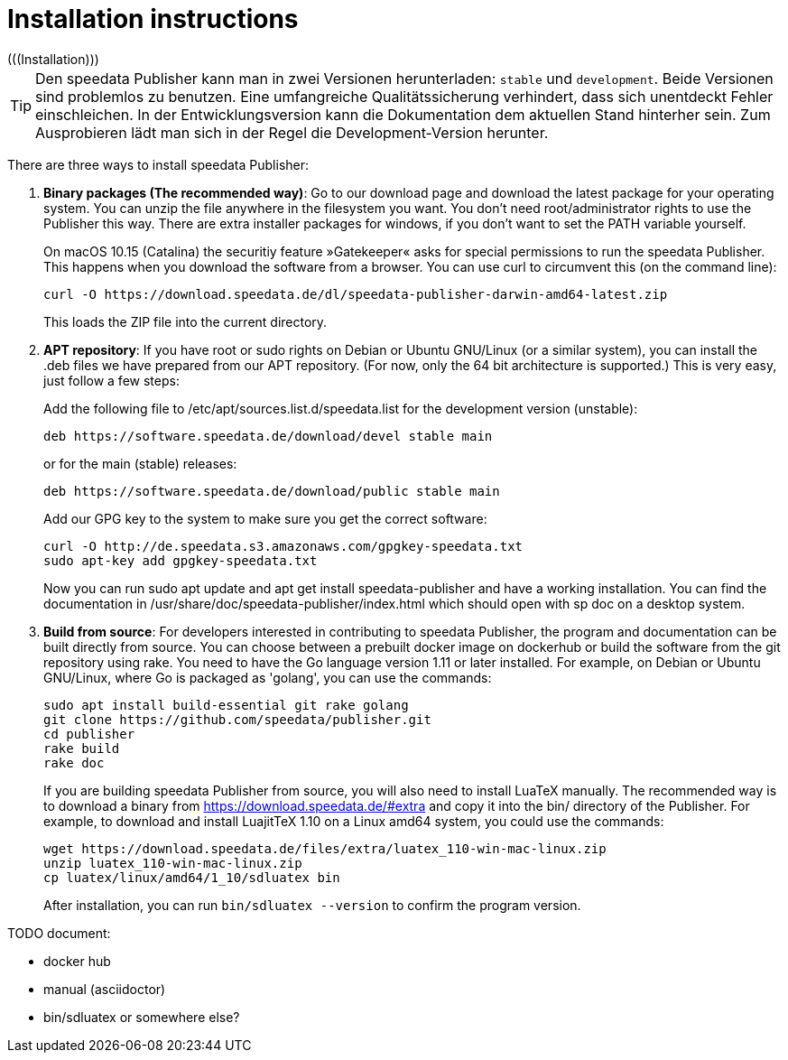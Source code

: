 [appendix]
[[ch-installation,Installation]]
= Installation instructions
(((Installation)))

TIP: Den speedata Publisher kann man in zwei Versionen herunterladen: `stable` und `development`.
Beide Versionen sind problemlos zu benutzen.
Eine umfangreiche Qualitätssicherung verhindert, dass sich unentdeckt Fehler einschleichen.
In der Entwicklungsversion kann die Dokumentation dem aktuellen Stand hinterher sein.
Zum Ausprobieren lädt man sich in der Regel die Development-Version herunter.

There are three ways to install speedata Publisher:

. **Binary packages (The recommended way)**: Go to our download page and download the latest package for your operating system. You can unzip the file anywhere in the filesystem you want. You don't need root/administrator rights to use the Publisher this way. There are extra installer packages for windows, if you don't want to set the PATH variable yourself.
+
On macOS 10.15 (Catalina) the securitiy feature »Gatekeeper« asks for special permissions to run the speedata Publisher. This happens when you download the software from a browser. You can use curl to circumvent this (on the command line):
+
    curl -O https://download.speedata.de/dl/speedata-publisher-darwin-amd64-latest.zip
+
This loads the ZIP file into the current directory.

. **APT repository**: If you have root or sudo rights on Debian or Ubuntu GNU/Linux (or a similar system), you can install the .deb files we have prepared from our APT repository. (For now, only the 64 bit architecture is supported.) This is very easy, just follow a few steps:
+
Add the following file to /etc/apt/sources.list.d/speedata.list for the development version (unstable):
+
    deb https://software.speedata.de/download/devel stable main
+
or for the main (stable) releases:
+
    deb https://software.speedata.de/download/public stable main
+
Add our GPG key to the system to make sure you get the correct software:
+
    curl -O http://de.speedata.s3.amazonaws.com/gpgkey-speedata.txt
    sudo apt-key add gpgkey-speedata.txt
+
Now you can run sudo apt update and apt get install speedata-publisher and have a working installation. You can find the documentation in /usr/share/doc/speedata-publisher/index.html which should open with sp doc on a desktop system.

. **Build from source**: For developers interested in contributing to speedata Publisher, the program and documentation can be built directly from source. You can choose between a prebuilt docker image on dockerhub or build the software from the git repository using rake. You need to have the Go language version 1.11 or later installed. For example, on Debian or Ubuntu GNU/Linux, where Go is packaged as 'golang', you can use the commands:
+
    sudo apt install build-essential git rake golang
    git clone https://github.com/speedata/publisher.git
    cd publisher
    rake build
    rake doc
+
If you are building speedata Publisher from source, you will also need to install LuaTeX manually. The recommended way is to download a binary from https://download.speedata.de/#extra and copy it into the bin/ directory of the Publisher. For example, to download and install LuajitTeX 1.10 on a Linux amd64 system, you could use the commands:
+
    wget https://download.speedata.de/files/extra/luatex_110-win-mac-linux.zip
    unzip luatex_110-win-mac-linux.zip
    cp luatex/linux/amd64/1_10/sdluatex bin
+
After installation, you can run `bin/sdluatex --version` to confirm the program version.

TODO document:

 * docker hub
 * manual (asciidoctor)
 * bin/sdluatex or somewhere else?


// EOF